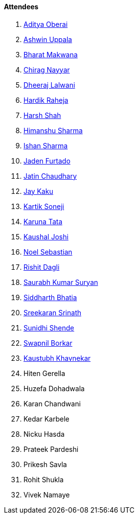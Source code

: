 ==== Attendees

. link:https://twitter.com/adityaoberai1[Aditya Oberai^]
. link:https://twitter.com/ashwinexe[Ashwin Uppala^]
. link:https://twitter.com/bharatmk256[Bharat Makwana^]
. link:https://twitter.com/chiragnayyar[Chirag Nayyar^]
. link:https://twitter.com/DhiruCodes[Dheeraj Lalwani^]
. link:https://twitter.com/hardikraheja[Hardik Raheja^]
. link:https://twitter.com/HarshShah151[Harsh Shah^]
. link:https://twitter.com/_SharmaHimanshu[Himanshu Sharma^]
. link:https://twitter.com/ishandeveloper[Ishan Sharma^]
. link:https://twitter.com/furtado_jaden[Jaden Furtado^]
. link:https://twitter.com/JatinCh1326[Jatin Chaudhary^]
. link:https://twitter.com/kaku_jay[Jay Kaku^]
. link:https://twitter.com/KartikSoneji_[Kartik Soneji^]
. link:https://twitter.com/starlightknown[Karuna Tata^]
. link:https://twitter.com/clumsy_coder[Kaushal Joshi^]
. link:https://twitter.com/NoelSebu[Noel Sebastian^]
. link:https://twitter.com/rishit_dagli[Rishit Dagli^]
. link:https://twitter.com/0xSaurabh[Saurabh Kumar Suryan^]
. link:https://twitter.com/Darth_Sid512[Siddharth Bhatia^]
. link:https://twitter.com/skxrxn[Sreekaran Srinath^]
. link:https://twitter.com/SunidhiShende[Sunidhi Shende^]
. link:https://twitter.com/swpnlbrkr[Swapnil Borkar^]
. link:https://www.linkedin.com/in/kaustubhkhavnekar[Kaustubh Khavnekar^]
. Hiten Gerella
. Huzefa Dohadwala
. Karan Chandwani
. Kedar Karbele
. Nicku Hasda
. Prateek Pardeshi
. Prikesh Savla
. Rohit Shukla
. Vivek Namaye
